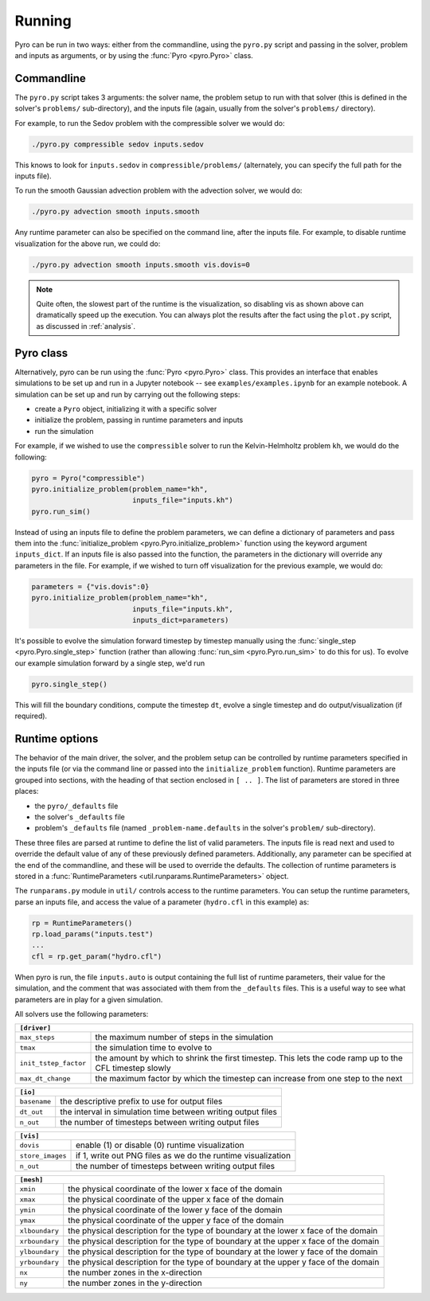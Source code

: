 Running
=======

Pyro can be run in two ways: either from the commandline, using the ``pyro.py``
script and passing in the solver, problem and inputs as arguments, or by using
the :func:`Pyro <pyro.Pyro>` class.

Commandline
------------

The ``pyro.py`` script takes 3
arguments: the solver name, the problem setup to run with that solver
(this is defined in the solver's ``problems/`` sub-directory), and the
inputs file (again, usually from the solver's ``problems/``
directory).

For example, to run the Sedov problem with the compressible solver we would do:

.. code-block:: none

   ./pyro.py compressible sedov inputs.sedov

This knows to look for ``inputs.sedov`` in ``compressible/problems/``
(alternately, you can specify the full path for the inputs file).

To run the smooth Gaussian advection problem with the advection solver, we would do:

.. code-block:: none

   ./pyro.py advection smooth inputs.smooth

Any runtime parameter can also be specified on the command line, after
the inputs file. For example, to disable runtime visualization for the
above run, we could do:

.. code-block:: none

   ./pyro.py advection smooth inputs.smooth vis.dovis=0


.. note::

   Quite often, the slowest part of the runtime is the visualization, so disabling
   vis as shown above can dramatically speed up the execution.  You can always
   plot the results after the fact using the ``plot.py`` script, as discussed
   in  :ref:`analysis`.


Pyro class
----------

Alternatively, pyro can be run using the :func:`Pyro <pyro.Pyro>` class. This provides
an interface that enables simulations to be set up and run in a Jupyter notebook -- see
``examples/examples.ipynb`` for an example notebook. A simulation can be set up and run
by carrying out the following steps:

* create a ``Pyro`` object, initializing it with a specific solver
* initialize the problem, passing in runtime parameters and inputs
* run the simulation

For example, if we wished to use the ``compressible`` solver to run the
Kelvin-Helmholtz problem ``kh``, we would do the following:

.. code-block:: python

    pyro = Pyro("compressible")
    pyro.initialize_problem(problem_name="kh",
                            inputs_file="inputs.kh")
    pyro.run_sim()

Instead of using an inputs file to define the problem parameters, we can define a
dictionary of parameters and pass them into the :func:`initialize_problem
<pyro.Pyro.initialize_problem>` function using the keyword argument ``inputs_dict``.
If an inputs file is also passed into the function, the parameters in the dictionary
will override any parameters in the file. For example, if we wished to turn off
visualization for the previous example, we would do:

.. code-block:: python

    parameters = {"vis.dovis":0}
    pyro.initialize_problem(problem_name="kh",
                            inputs_file="inputs.kh",
                            inputs_dict=parameters)

It's possible to evolve the simulation forward timestep by timestep manually using
the :func:`single_step <pyro.Pyro.single_step>` function (rather than allowing
:func:`run_sim <pyro.Pyro.run_sim>` to do this for us). To evolve our example
simulation forward by a single step, we'd run

.. code-block:: python

    pyro.single_step()

This will fill the boundary conditions, compute the timestep ``dt``, evolve a
single timestep and do output/visualization (if required).


Runtime options
---------------

The behavior of the main driver, the solver, and the problem setup can
be controlled by runtime parameters specified in the inputs file (or
via the command line or passed into the ``initialize_problem`` function).
Runtime parameters are grouped into sections,
with the heading of that section enclosed in ``[ .. ]``. The list of
parameters are stored in three places:

* the ``pyro/_defaults`` file
* the solver's ``_defaults`` file
* problem's ``_defaults`` file (named ``_problem-name.defaults`` in the
  solver's ``problem/`` sub-directory).

These three files are parsed at runtime to define the list of valid
parameters. The inputs file is read next and used to override the
default value of any of these previously defined
parameters. Additionally, any parameter can be specified at the end of
the commandline, and these will be used to override the defaults. The
collection of runtime parameters is stored in a
:func:`RuntimeParameters <util.runparams.RuntimeParameters>` object.

The ``runparams.py`` module in ``util/`` controls access to the runtime
parameters. You can setup the runtime parameters, parse an inputs
file, and access the value of a parameter (``hydro.cfl`` in this example)
as:

.. code-block:: python

   rp = RuntimeParameters()
   rp.load_params("inputs.test")
   ...
   cfl = rp.get_param("hydro.cfl")

When pyro is run, the file ``inputs.auto`` is output containing the
full list of runtime parameters, their value for the simulation, and
the comment that was associated with them from the ``_defaults``
files. This is a useful way to see what parameters are in play for a
given simulation.

All solvers use the following parameters:

+-------------------------------------------------------------------------------------------------------------------------------+
| ``[driver]``                                                                                                                  |
+=====================+=========================================================================================================+
|``max_steps``        | the maximum number of steps in the simulation                                                           |
+---------------------+---------------------------------------------------------------------------------------------------------+
|``tmax``             | the simulation time to evolve to                                                                        |
+---------------------+---------------------------------------------------------------------------------------------------------+
|``init_tstep_factor``| the amount by which to shrink the first timestep. This lets the code ramp up to the CFL timestep slowly |
+---------------------+---------------------------------------------------------------------------------------------------------+
|``max_dt_change``    | the maximum factor by which the timestep can increase from one step to the next                         |
+---------------------+---------------------------------------------------------------------------------------------------------+

+-------------------------------------------------------------------------------------------------------------------------------+
| ``[io]``                                                                                                                      |
+=====================+=========================================================================================================+
|``basename``         | the descriptive prefix to use for output files                                                          |
+---------------------+---------------------------------------------------------------------------------------------------------+
|``dt_out``           | the interval in simulation time between writing output files                                            |
+---------------------+---------------------------------------------------------------------------------------------------------+
|``n_out``            | the number of timesteps between writing output files                                                    |
+---------------------+---------------------------------------------------------------------------------------------------------+

+-------------------------------------------------------------------------------------------------------------------------------+
| ``[vis]``                                                                                                                     |
+=====================+=========================================================================================================+
|``dovis``            | enable (1) or disable (0) runtime visualization                                                         |
+---------------------+---------------------------------------------------------------------------------------------------------+
|``store_images``     | if 1, write out PNG files as we do the runtime visualization                                            |
+---------------------+---------------------------------------------------------------------------------------------------------+
|``n_out``            | the number of timesteps between writing output files                                                    |
+---------------------+---------------------------------------------------------------------------------------------------------+

+-------------------------------------------------------------------------------------------------------------------------------+
| ``[mesh]``                                                                                                                    |
+=====================+=========================================================================================================+
|``xmin``             | the physical coordinate of the lower x face of the domain                                               |
+---------------------+---------------------------------------------------------------------------------------------------------+
|``xmax``             | the physical coordinate of the upper x face of the domain                                               |
+---------------------+---------------------------------------------------------------------------------------------------------+
|``ymin``             | the physical coordinate of the lower y face of the domain                                               |
+---------------------+---------------------------------------------------------------------------------------------------------+
|``ymax``             | the physical coordinate of the upper y face of the domain                                               |
+---------------------+---------------------------------------------------------------------------------------------------------+
|``xlboundary``       | the physical description for the type of boundary at the lower x face of the domain                     |
+---------------------+---------------------------------------------------------------------------------------------------------+
|``xrboundary``       | the physical description for the type of boundary at the upper x face of the domain                     |
+---------------------+---------------------------------------------------------------------------------------------------------+
|``ylboundary``       | the physical description for the type of boundary at the lower y face of the domain                     |
+---------------------+---------------------------------------------------------------------------------------------------------+
|``yrboundary``       | the physical description for the type of boundary at the upper y face of the domain                     |
+---------------------+---------------------------------------------------------------------------------------------------------+
|``nx``               | the number zones in the x-direction                                                                     |
+---------------------+---------------------------------------------------------------------------------------------------------+
|``ny``               | the number zones in the y-direction                                                                     |
+---------------------+---------------------------------------------------------------------------------------------------------+
